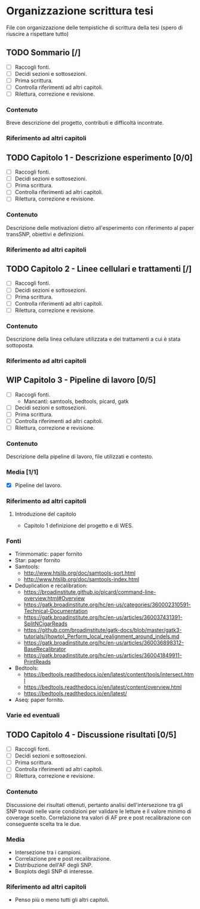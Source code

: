 #+SEQ_TODO: TODO(t) NEXT(n) WAITING(w) WIP(p) | DONE(d)
#+STARTUP: indent
* Organizzazione scrittura tesi
File con organizzazione delle tempistiche di scrittura della tesi (spero di riuscire a rispettare tutto)
** TODO Sommario [/]
- [ ] Raccogli fonti.
- [ ] Decidi sezioni e sottosezioni.
- [ ] Prima scrittura.
- [ ] Controlla riferimenti ad altri capitoli.
- [ ] Rilettura, correzione e revisione.
*** Contenuto
Breve descrizione del progetto, contributi e difficoltà incontrate.
*** Riferimento ad altri capitoli
** TODO Capitolo 1 - Descrizione esperimento [0/0]
- [ ] Raccogli fonti.
- [ ] Decidi sezioni e sottosezioni.
- [ ] Prima scrittura.
- [ ] Controlla riferimenti ad altri capitoli.
- [ ] Rilettura, correzione e revisione.
*** Contenuto
Descrizione delle motivazioni dietro all'esperimento con riferimento al paper transSNP, obiettivi e definizioni.
*** Riferimento ad altri capitoli
** TODO Capitolo 2 - Linee cellulari e trattamenti [/]
- [ ] Raccogli fonti.
- [ ] Decidi sezioni e sottosezioni.
- [ ] Prima scrittura.
- [ ] Controlla riferimenti ad altri capitoli.
- [ ] Rilettura, correzione e revisione.
*** Contenuto
Descrizione della linea cellulare utilizzata e dei trattamenti a cui è stata sottoposta.
*** Riferimento ad altri capitoli
** WIP Capitolo 3 - Pipeline di lavoro [0/5]
- [ ] Raccogli fonti.
  + Mancanti: samtools, bedtools, picard, gatk
- [ ] Decidi sezioni e sottosezioni.
- [ ] Prima scrittura.
- [ ] Controlla riferimenti ad altri capitoli.
- [ ] Rilettura, correzione e revisione.
*** Contenuto
Descrizione della pipeline di lavoro, file utilizzati e contesto.
*** Media [1/1]
+ [X] Pipeline del lavoro.
*** Riferimento ad altri capitoli
**** Introduzione del capitolo
+ Capitolo 1 definizione del progetto e di WES.
*** Fonti
- Trimmomatic: paper fornito
- Star: paper fornito
- Samtools:
  + http://www.htslib.org/doc/samtools-sort.html
  + http://www.htslib.org/doc/samtools-index.html
- Deduplication e recalibration:
  + https://broadinstitute.github.io/picard/command-line-overview.html#Overview
  + https://gatk.broadinstitute.org/hc/en-us/categories/360002310591-Technical-Documentation
  + https://gatk.broadinstitute.org/hc/en-us/articles/360037431391-SplitNCigarReads
  + https://github.com/broadinstitute/gatk-docs/blob/master/gatk3-tutorials/(howto)_Perform_local_realignment_around_indels.md
  + https://gatk.broadinstitute.org/hc/en-us/articles/360036898312-BaseRecalibrator
  + https://gatk.broadinstitute.org/hc/en-us/articles/360041849911-PrintReads
- Bedtools:
  + https://bedtools.readthedocs.io/en/latest/content/tools/intersect.html
  + https://bedtools.readthedocs.io/en/latest/content/overview.html
  + https://bedtools.readthedocs.io/en/latest/
- Aseq: paper fornito.
*** Varie ed eventuali

** TODO Capitolo 4 - Discussione risultati [0/5]
- [ ] Raccogli fonti.
- [ ] Decidi sezioni e sottosezioni.
- [ ] Prima scrittura.
- [ ] Controlla riferimenti ad altri capitoli.
- [ ] Rilettura, correzione e revisione.
*** Contenuto
Discussione dei risultati ottenuti, pertanto analisi dell'intersezione tra gli SNP trovati nelle varie condizioni per validare le letture e il valore minimo di coverage scelto.
Correlazione tra valori di AF pre e post recalibrazione con conseguente scelta tra le due.
*** Media
+ Intersezione tra i campioni.
+ Correlazione pre e post recalibrazione.
+ Distribuzione dell'AF degli SNP.
+ Boxplots degli SNP di interesse.
*** Riferimento ad altri capitoli
+ Penso più o meno tutti gli altri capitoli.
